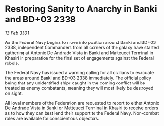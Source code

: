 * Restoring Sanity to Anarchy in Banki and BD+03 2338

/13 Feb 3301/

As the Federal Navy begins to move into position around Banki and BD+03 2338, independent Commanders from all corners of the galaxy have started gathering at Antonio De Andrade Vista in Banki and Matteucci Terminal in Khasiri in preparation for the final set of engagements against the Federal rebels.   

The Federal Navy has issued a warning calling for all civilians to evacuate the areas around Banki and BD+03 2338 immediately. The official policy being that any unidentified ships caught in the coming conflict will be treated as enemy combatants, meaning they will most likely be destroyed on sight. 

All loyal members of the Federation are requested to report to either Antonio De Andrade Vista in Banki or Matteucci Terminal in Khasiri to receive orders as to how they can best lend their support to the Federal Navy. Non-combat roles are available for conscientious objectors.